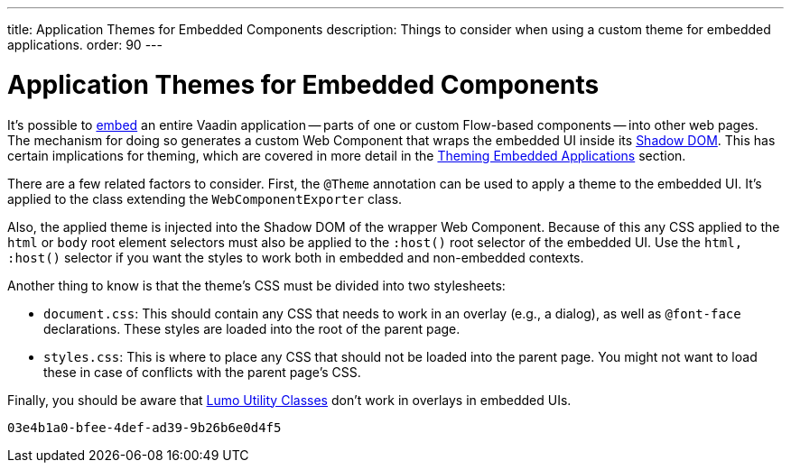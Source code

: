 ---
title: Application Themes for Embedded Components
description: Things to consider when using a custom theme for embedded applications.
order: 90
---


= Application Themes for Embedded Components

It's possible to <<{articles}/integrations/embedding#, embed>> an entire Vaadin application -- parts of one or custom Flow-based components -- into other web pages. The mechanism for doing so generates a custom Web Component that wraps the embedded UI inside its <<shadow-dom-styling#, Shadow DOM>>. This has certain implications for theming, which are covered in more detail in the <<{articles}/integrations/embedding/theming#, Theming Embedded Applications>> section.

There are a few related factors to consider. First, the `@Theme` annotation can be used to apply a theme to the embedded UI. It's applied to the class extending the `WebComponentExporter` class.

Also, the applied theme is injected into the Shadow DOM of the wrapper Web Component. Because of this any CSS applied to the `html` or `body` root element selectors must also be applied to the `:host()` root selector of the embedded UI. Use the `html, :host()` selector if you want the styles to work both in embedded and non-embedded contexts.

Another thing to know is that the theme's CSS must be divided into two stylesheets:

- `document.css`: This should contain any CSS that needs to work in an overlay (e.g., a dialog), as well as `@font-face` declarations. These styles are loaded into the root of the parent page.
- `styles.css`: This is where to place any CSS that should not be loaded into the parent page. You might not want to load these in case of conflicts with the parent page's CSS.

Finally, you should be aware that <<../lumo/utility-classes#, Lumo Utility Classes>> don't work in overlays in embedded UIs.

[discussion-id]`03e4b1a0-bfee-4def-ad39-9b26b6e0d4f5`

++++
<style>
[class^=PageHeader-module--descriptionContainer] {display: none;}
</style>
++++
